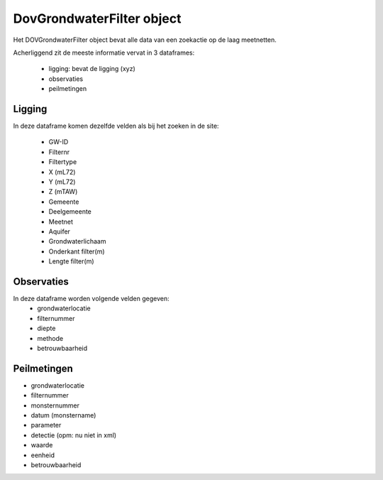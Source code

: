 DovGrondwaterFilter object
==========================

Het DOVGrondwaterFilter object bevat alle data van een zoekactie op de laag meetnetten.

Acherliggend zit de meeste informatie vervat in 3 dataframes:

 * ligging: bevat de ligging (xyz)
 * observaties
 * peilmetingen


Ligging
~~~~~~~
In deze dataframe komen dezelfde velden als bij het zoeken in de site:

 * GW-ID
 * Filternr
 * Filtertype
 * X (mL72)
 * Y (mL72)
 * Z (mTAW)
 * Gemeente
 * Deelgemeente
 * Meetnet
 * Aquifer
 * Grondwaterlichaam
 * Onderkant filter(m)
 * Lengte filter(m)

Observaties
~~~~~~~~~~~

In deze dataframe worden volgende velden gegeven:
 * grondwaterlocatie
 * filternummer
 * diepte
 * methode
 * betrouwbaarheid

Peilmetingen
~~~~~~~~~~~~
* grondwaterlocatie
* filternummer
* monsternummer
* datum (monstername)
* parameter
* detectie (opm: nu niet in xml)
* waarde
* eenheid
* betrouwbaarheid
